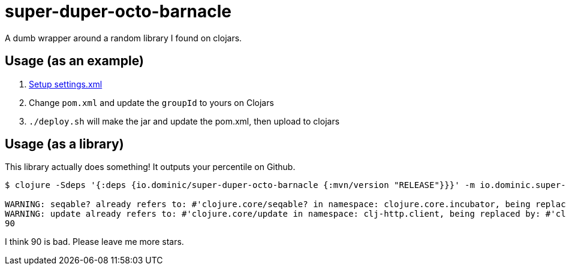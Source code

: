 = super-duper-octo-barnacle

A dumb wrapper around a random library I found on clojars.

== Usage (as an example)

. link:https://github.com/clojars/clojars-web/wiki/Pushing#maven[Setup settings.xml]
. Change `pom.xml` and update the `groupId` to yours on Clojars
. `./deploy.sh` will make the jar and update the pom.xml, then upload to clojars

== Usage (as a library)

This library actually does something!
It outputs your percentile on Github.

[source,shell]
----
$ clojure -Sdeps '{:deps {io.dominic/super-duper-octo-barnacle {:mvn/version "RELEASE"}}}' -m io.dominic.super-duper-octo-barnacle.core SevereOverfl0w

WARNING: seqable? already refers to: #'clojure.core/seqable? in namespace: clojure.core.incubator, being replaced by: #'clojure.core.incubator/seqable?
WARNING: update already refers to: #'clojure.core/update in namespace: clj-http.client, being replaced by: #'clj-http.client/update
90
----

I think 90 is bad.
Please leave me more stars.
